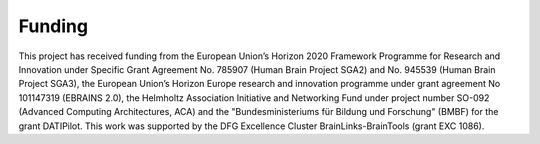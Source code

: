 Funding
=======

This project has received funding from the European Union’s Horizon 2020 Framework Programme for Research and Innovation
under Specific Grant Agreement No. 785907 (Human Brain Project SGA2) and No. 945539 (Human Brain Project SGA3), the
European Union’s Horizon Europe research and innovation programme under grant agreement No 101147319 (EBRAINS 2.0), the
Helmholtz Association Initiative and Networking Fund under project number SO-092 (Advanced Computing Architectures, ACA)
and the "Bundesministeriums für Bildung und Forschung" (BMBF) for the grant DATIPilot.
This work was supported by the DFG Excellence Cluster BrainLinks-BrainTools (grant EXC 1086).
